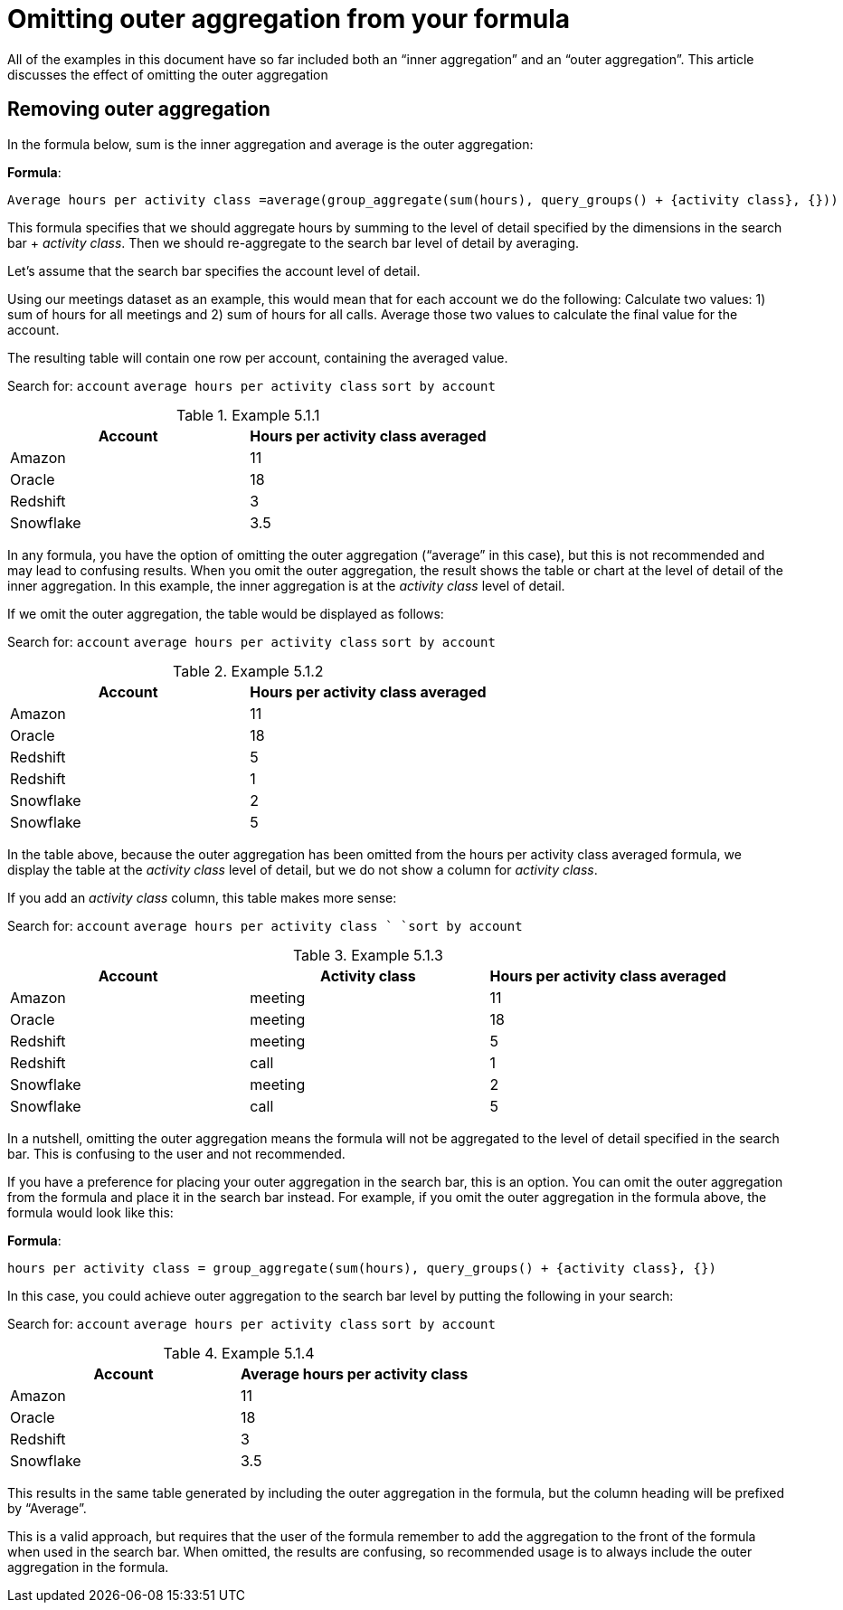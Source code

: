 = Omitting outer aggregation from your formula
:last-updated: 10/12/2021
:linkattrs:
:experimental: 

////
== Intro
Click link:{attachmentsdir}/Meetings_tiny.csv[here] to download this data set.
////

All of the examples in this document have so far included both an “inner aggregation” and an “outer aggregation”.  This article discusses the effect of omitting the outer aggregation

[#example-5]
== Removing outer aggregation

In the formula below, sum is the inner aggregation and average is the outer aggregation:


*Formula*: +
[source]
----
Average hours per activity class =average(group_aggregate(sum(hours), query_groups() + {activity class}, {}))
----

This formula specifies that we should aggregate hours by summing to the level of detail specified by the dimensions in the search bar + _activity class_. Then we should re-aggregate to the search bar level of detail by averaging.

Let’s assume that the search bar specifies the account level of detail.

Using our meetings dataset as an example, this would mean that for each account we do the following:
Calculate two values: 1) sum of hours for all meetings and 2) sum of hours for all calls.
Average those two values to calculate the final value for the account.

The resulting table will contain one row per account, containing the averaged value.

Search for: `account`   `average hours per activity class`    `sort by account`

[#example-5-1-1]
.Example 5.1.1
[options=”header”]
|===
| Account | Hours per activity class averaged

| Amazon | 11

| Oracle | 18

| Redshift | 3

| Snowflake | 3.5
|===

// This is described in detail in Section 2.

In any formula, you have the option of omitting the outer aggregation (“average” in this case), but this is not recommended and may lead to confusing results. When you omit the outer aggregation, the result shows the table or chart at the level of detail of the inner aggregation. In this example, the inner aggregation is at the _activity class_ level of detail.

If we omit the outer aggregation, the table would be displayed as follows:

Search for: `account`   `average hours per activity class`    `sort by account`

[#example-5-1-2]
.Example 5.1.2
[options=”header”]
|===
| Account | Hours per activity class averaged

| Amazon | 11

| Oracle | 18

| Redshift | 5

| Redshift | 1

| Snowflake | 2

| Snowflake | 5
|===


In the table above, because the outer aggregation has been omitted from the hours per activity class averaged formula, we display the table at the _activity class_ level of detail, but we do not show a column for _activity class_.

If you add an _activity class_ column, this table makes more sense:

Search for: `account`   `average hours per activity class `     `sort by account`

[#example-5-1-3]
.Example 5.1.3
[options=”header”]
|===
| Account | Activity class | Hours per activity class averaged

| Amazon | meeting | 11

| Oracle | meeting | 18

| Redshift | meeting | 5

| Redshift | call | 1

| Snowflake | meeting | 2

| Snowflake | call | 5
|===

In a nutshell, omitting the outer aggregation means the formula will not be aggregated to the level of detail specified in the search bar. This is confusing to the user and not recommended.

If you have a preference for placing your outer aggregation in the search bar, this is an option. You can omit the outer aggregation from the formula and place it in the search bar instead. For example, if you omit the outer aggregation in the formula above, the formula would look like this:

*Formula*: +
[source]
----
hours per activity class = group_aggregate(sum(hours), query_groups() + {activity class}, {})
----

In this case, you could achieve outer aggregation to the search bar level by putting the following in your search:

Search for: `account`   `average hours per activity class`    `sort by account`

[#example-5-1-4]
.Example 5.1.4
[options=”header”]
|===
| Account | Average hours per activity class

| Amazon | 11

| Oracle | 18

| Redshift | 3

| Snowflake | 3.5
|===


This results in the same table generated by including the outer aggregation in the formula, but the column heading will be prefixed by “Average”.

This is a valid approach, but requires that the user of the formula remember to add the aggregation to the front of the formula when used in the search bar. When omitted, the results are confusing, so recommended usage is to always include the outer aggregation in the formula.
